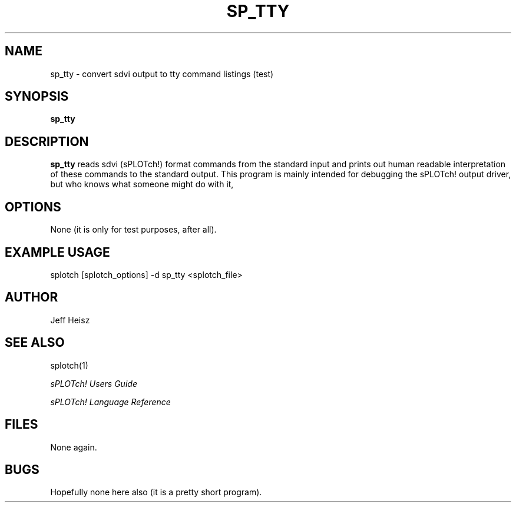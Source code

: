 .\" @(#) splotch.1 2.1 sysadm@sparky.phy.queensu.ca 01/04/93
.TH SP_TTY 1 "April 1, 1993" "Version 2.1" "sPLOTch! DRIVERS"
.SH NAME
sp_tty - convert sdvi output to tty command listings (test)
.SH SYNOPSIS
.B sp_tty
.SH DESCRIPTION
.LP
.B sp_tty 
reads sdvi (sPLOTch!) format commands from the standard input 
and prints out human readable interpretation of these commands to the 
standard output.  This program is mainly intended for debugging the 
sPLOTch! output driver, but who knows what someone might do with it,
.SH OPTIONS
.LP
None (it is only for test purposes, after all).
.SH EXAMPLE USAGE
.LP
splotch [splotch_options] -d sp_tty <splotch_file>
.SH AUTHOR
.LP
Jeff Heisz
.SH "SEE ALSO"
splotch(1)

.I sPLOTch! Users Guide

.I sPLOTch! Language Reference
.SH FILES
.LP
None again.
.SH BUGS
.LP
Hopefully none here also (it is a pretty short program).
